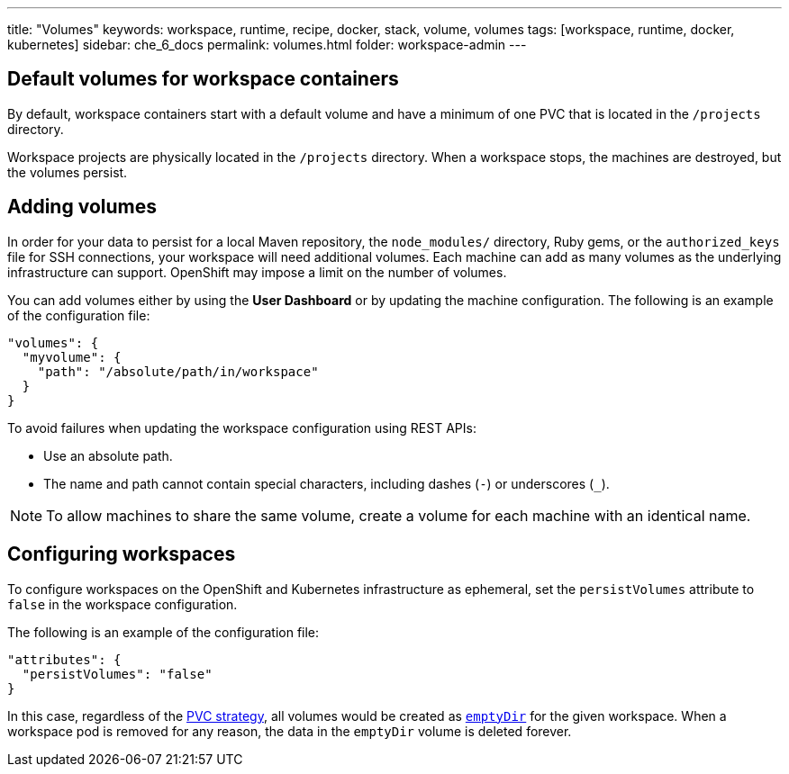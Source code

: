 ---
title: "Volumes"
keywords: workspace, runtime, recipe, docker, stack, volume, volumes
tags: [workspace, runtime, docker, kubernetes]
sidebar: che_6_docs
permalink: volumes.html
folder: workspace-admin
---


[id="default-volumes_for_workspace_containers"]
== Default volumes for workspace containers

By default, workspace containers start with a default volume and have a minimum of one PVC that is located in the `/projects` directory. 

Workspace projects are physically located in the `/projects` directory. When a workspace stops, the machines are destroyed, but the volumes persist.

[id="Adding-volumes"]
== Adding volumes

In order for your data to persist for a local Maven repository, the `node_modules/` directory, Ruby gems, or the `authorized_keys` file for SSH connections, your workspace will need additional volumes. Each machine can add as many volumes as the underlying infrastructure can support. OpenShift may impose a limit on the number of volumes.

You can add volumes either by using the  *User Dashboard* or by updating the machine configuration.  The following is an example of the configuration file: 

[source,json]
----
"volumes": {
  "myvolume": {
    "path": "/absolute/path/in/workspace"
  }
}
----


To avoid failures when updating the workspace configuration using REST APIs: 

* Use an absolute path. 
* The name and path cannot contain special characters, including dashes (`-`) or underscores (`_`).

[NOTE]
====
To allow machines to share the same volume, create a volume for each machine with an identical name. 
====

[id="configuring-workspaces"]
== Configuring workspaces

To configure workspaces on the OpenShift and Kubernetes infrastructure as ephemeral, set the `persistVolumes` attribute to `false` in the workspace configuration.

The following is an example of the configuration file:

[source,json]
----
"attributes": {
  "persistVolumes": "false"
}
----

In this case, regardless of the link:openshift-admin-guide.html#che-workspaces-storage[PVC strategy], all volumes would be created as https://kubernetes.io/docs/concepts/storage/volumes/#emptydir[`emptyDir`] for the given workspace. When a workspace pod is removed for any reason, the data in the `emptyDir` volume is deleted forever.
